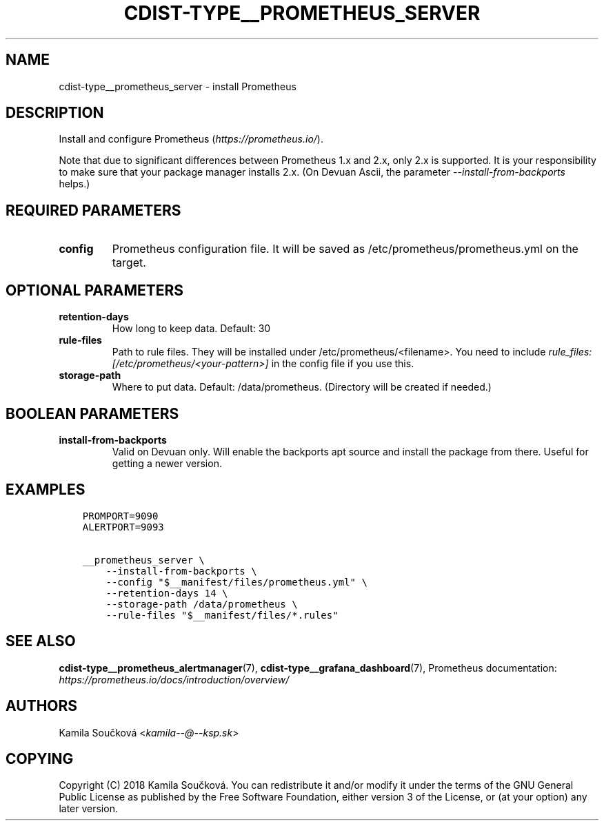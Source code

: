 .\" Man page generated from reStructuredText.
.
.TH "CDIST-TYPE__PROMETHEUS_SERVER" "7" "Feb 15, 2019" "4.10.6" "cdist"
.
.nr rst2man-indent-level 0
.
.de1 rstReportMargin
\\$1 \\n[an-margin]
level \\n[rst2man-indent-level]
level margin: \\n[rst2man-indent\\n[rst2man-indent-level]]
-
\\n[rst2man-indent0]
\\n[rst2man-indent1]
\\n[rst2man-indent2]
..
.de1 INDENT
.\" .rstReportMargin pre:
. RS \\$1
. nr rst2man-indent\\n[rst2man-indent-level] \\n[an-margin]
. nr rst2man-indent-level +1
.\" .rstReportMargin post:
..
.de UNINDENT
. RE
.\" indent \\n[an-margin]
.\" old: \\n[rst2man-indent\\n[rst2man-indent-level]]
.nr rst2man-indent-level -1
.\" new: \\n[rst2man-indent\\n[rst2man-indent-level]]
.in \\n[rst2man-indent\\n[rst2man-indent-level]]u
..
.SH NAME
.sp
cdist\-type__prometheus_server \- install Prometheus
.SH DESCRIPTION
.sp
Install and configure Prometheus (\fI\%https://prometheus.io/\fP).
.sp
Note that due to significant differences between Prometheus 1.x and 2.x, only 2.x is supported. It is your responsibility to make sure that your package manager installs 2.x. (On Devuan Ascii, the parameter \fI\-\-install\-from\-backports\fP helps.)
.SH REQUIRED PARAMETERS
.INDENT 0.0
.TP
.B config
Prometheus configuration file. It will be saved as /etc/prometheus/prometheus.yml on the target.
.UNINDENT
.SH OPTIONAL PARAMETERS
.INDENT 0.0
.TP
.B retention\-days
How long to keep data. Default: 30
.TP
.B rule\-files
Path to rule files. They will be installed under /etc/prometheus/<filename>. You need to include \fIrule_files: [/etc/prometheus/<your\-pattern>]\fP in the config file if you use this.
.TP
.B storage\-path
Where to put data. Default: /data/prometheus. (Directory will be created if needed.)
.UNINDENT
.SH BOOLEAN PARAMETERS
.INDENT 0.0
.TP
.B install\-from\-backports
Valid on Devuan only. Will enable the backports apt source and install the package from there. Useful for getting a newer version.
.UNINDENT
.SH EXAMPLES
.INDENT 0.0
.INDENT 3.5
.sp
.nf
.ft C
PROMPORT=9090
ALERTPORT=9093

__prometheus_server \e
    \-\-install\-from\-backports \e
    \-\-config "$__manifest/files/prometheus.yml" \e
    \-\-retention\-days 14 \e
    \-\-storage\-path /data/prometheus \e
    \-\-rule\-files "$__manifest/files/*.rules"
.ft P
.fi
.UNINDENT
.UNINDENT
.SH SEE ALSO
.sp
\fBcdist\-type__prometheus_alertmanager\fP(7), \fBcdist\-type__grafana_dashboard\fP(7),
Prometheus documentation: \fI\%https://prometheus.io/docs/introduction/overview/\fP
.SH AUTHORS
.sp
Kamila Součková <\fI\%kamila\-\-@\-\-ksp.sk\fP>
.SH COPYING
.sp
Copyright (C) 2018 Kamila Součková. You can redistribute it
and/or modify it under the terms of the GNU General Public License as
published by the Free Software Foundation, either version 3 of the
License, or (at your option) any later version.
.\" Generated by docutils manpage writer.
.

